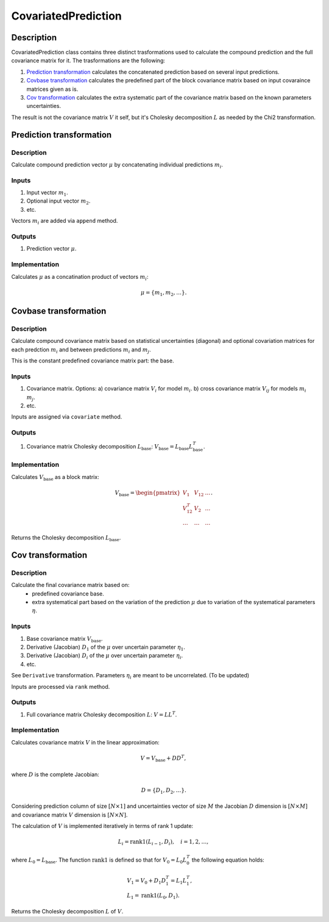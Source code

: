 CovariatedPrediction
~~~~~~~~~~~~~~~~~~~~

Description
^^^^^^^^^^^
CovariatedPrediction class contains three distinct trasformations used to calculate the
compound prediction and the full covariance matrix for it. The trasformations are the following:

1) `Prediction transformation`_ calculates the concatenated prediction based on several input predictions.
2) `Covbase transformation`_ calculates the predefined part of the block covariance matrix based on input covaraince matrices given as is.
3) `Cov transformation`_ calculates the extra systematic part of the covariance matrix based on the known parameters uncertainties.

The result is not the covariance matrix :math:`V` it self, but it's Cholesky decomposition :math:`L` as needed
by the Chi2 transformation.

Prediction transformation
^^^^^^^^^^^^^^^^^^^^^^^^^

Description
"""""""""""

Calculate compound prediction vector :math:`\mu` by concatenating individual predictions :math:`m_i`.

Inputs
""""""
1) Input vector :math:`m_1`.
2) Optional input vector :math:`m_2`.
3) etc.

Vectors :math:`m_i` are added via ``append`` method.

Outputs
"""""""

1) Prediction vector :math:`\mu`.

Implementation
""""""""""""""

Calculates :math:`\mu` as a concatination product of vectors :math:`m_i`:

.. math::
   \mu = \{m_1, m_2, \dots\}.


Covbase transformation
^^^^^^^^^^^^^^^^^^^^^^

Description
"""""""""""

Calculate compound covariance matrix based on statistical uncertainties (diagonal)
and optional covariation matrices for each predction :math:`m_i`
and between predictions :math:`m_i` and :math:`m_j`.

This is the constant predefined covariance matrix part: the base.

Inputs
""""""
1) Covariance matrix. Options:
   a) covariance matrix :math:`V_i` for model :math:`m_i`.
   b) cross covariance matrix :math:`V_{ij}` for models :math:`m_i` :math:`m_j`.
2) etc.

Inputs are assigned via ``covariate`` method.

Outputs
"""""""

1) Covariance matrix Cholesky decomposition :math:`L_\text{base}`: :math:`V_\text{base}=L_\text{base}L_\text{base}^T`.

Implementation
""""""""""""""

Calculates :math:`V_\text{base}` as a block matrix:

.. math::
   V_\text{base} =
   \begin{pmatrix}
   V_1      & V_{12} & \dots \\
   V_{12}^T & V_{2}  & \dots \\
   \dots    & \dots  & \dots
   \end{pmatrix}.

Returns the Cholesky decomposition :math:`L_\text{base}`.

Cov transformation
^^^^^^^^^^^^^^^^^^

Description
"""""""""""

Calculate the final covariance matrix based on:
    * predefined covariance base.
    * extra systematical part based on the variation of the
      prediction :math:`\mu` due to variation of the systematical
      parameters :math:`\eta`.

Inputs
""""""

1) Base covariance matrix :math:`V_\text{base}`.
2) Derivative (Jacobian) :math:`D_1` of the :math:`\mu` over uncertain parameter :math:`\eta_1`.
3) Derivative (Jacobian) :math:`D_i` of the :math:`\mu` over uncertain parameter :math:`\eta_i`.
4) etc.

See ``Derivative`` transformation. Parameters :math:`\eta_i` are meant to be uncorrelated. (To be updated)

Inputs are processed via ``rank`` method.

Outputs
"""""""

1) Full covariance matrix Cholesky decomposition :math:`L`: :math:`V=LL^T`.

Implementation
""""""""""""""

Calculates covariance matrix :math:`V` in the linear approximation:

.. math::
   V = V_\text{base} + D D^T,

where :math:`D` is the complete Jacobian:

.. math::
   D = \{ D_1, D_2, \dots \}.

Considering prediction column of size :math:`[N \times 1]` and uncertainties vector of size :math:`M`
the Jacobian :math:`D` dimension is :math:`[N \times M]` and covariance matrix :math:`V` dimension
is :math:`[N \times N]`.

The calculation of :math:`V` is implemented iteratively in terms of rank 1 update:

.. math::
   L_i = \operatorname{rank1}( L_{i-1}, D_i ), \quad i=1,2,\dots,

where :math:`L_0=L_\text{base}`. The function :math:`\operatorname{rank1}` is defined so that for
:math:`V_0 = L_0 L_0^T` the following equation holds:

.. math::
   &V_1 = V_0 + D_1 D_1^T = L_1 L_1^T, \\
   &L_1 = \operatorname{rank1}( L_0, D_1 ).

Returns the Cholesky decomposition :math:`L` of :math:`V`.

